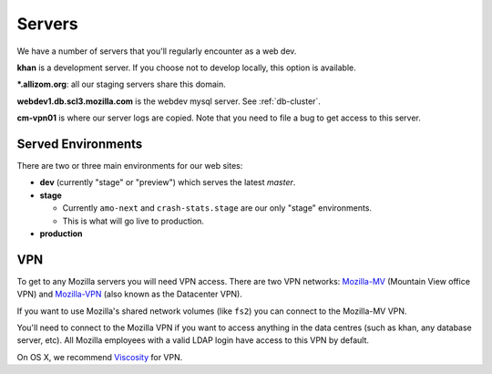 .. index:: servers

Servers
=======

We have a number of servers that you'll regularly encounter as a web dev.

**khan** is a development server. If you choose not to develop locally, this
option is available.

**\*.allizom.org**: all our staging servers share this domain.

**webdev1.db.scl3.mozilla.com** is the webdev mysql server. See
:ref:`db-cluster`.

**cm-vpn01** is where our server logs are copied. Note that you need to file a
bug to get access to this server.

Served Environments
-------------------

There are two or three main environments for our web sites:

* **dev** (currently "stage" or "preview") which serves the latest `master`.
* **stage**

  * Currently ``amo-next`` and ``crash-stats.stage`` are our only "stage"
    environments.
  * This is what will go live to production.

* **production**

.. _vpn-info:

VPN
---

To get to any Mozilla servers you will need VPN access. There are two VPN
networks: Mozilla-MV_ (Mountain View office VPN) and Mozilla-VPN_ (also known
as the Datacenter VPN).

If you want to use Mozilla's shared network volumes (like ``fs2``) you can
connect to the Mozilla-MV VPN.

You'll need to connect to the Mozilla VPN if you want to access anything in the
data centres (such as khan, any database server, etc). All Mozilla employees with
a valid LDAP login have access to this VPN by default.

On OS X, we recommend Viscosity_ for VPN.

.. _Mozilla-MV: https://intranet.mozilla.org/JumpHost
.. _Mozilla-VPN: https://mana.mozilla.org/wiki/pages/viewpage.action?pageId=30769829
.. _Viscosity: https://intranet.mozilla.org/IT_MPT-RemoteAccess#Viscosity_.28TunnelBlick_alternative.29
